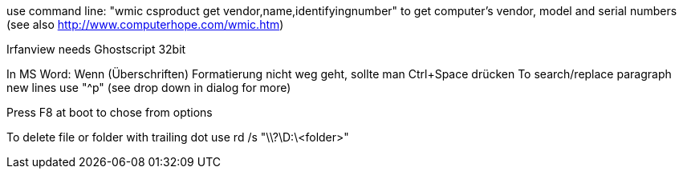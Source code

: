 use command line:
"wmic csproduct get vendor,name,identifyingnumber"
to get computer’s vendor, model and serial numbers
(see also http://www.computerhope.com/wmic.htm)

Irfanview needs Ghostscript 32bit

In MS Word:
Wenn (Überschriften) Formatierung nicht weg geht, sollte man Ctrl+Space drücken
To search/replace paragraph new lines use "^p" (see drop down in dialog for more)

Press F8 at boot to chose from options

To delete file or folder with trailing dot use
rd /s "\\?\D:\<folder>"
